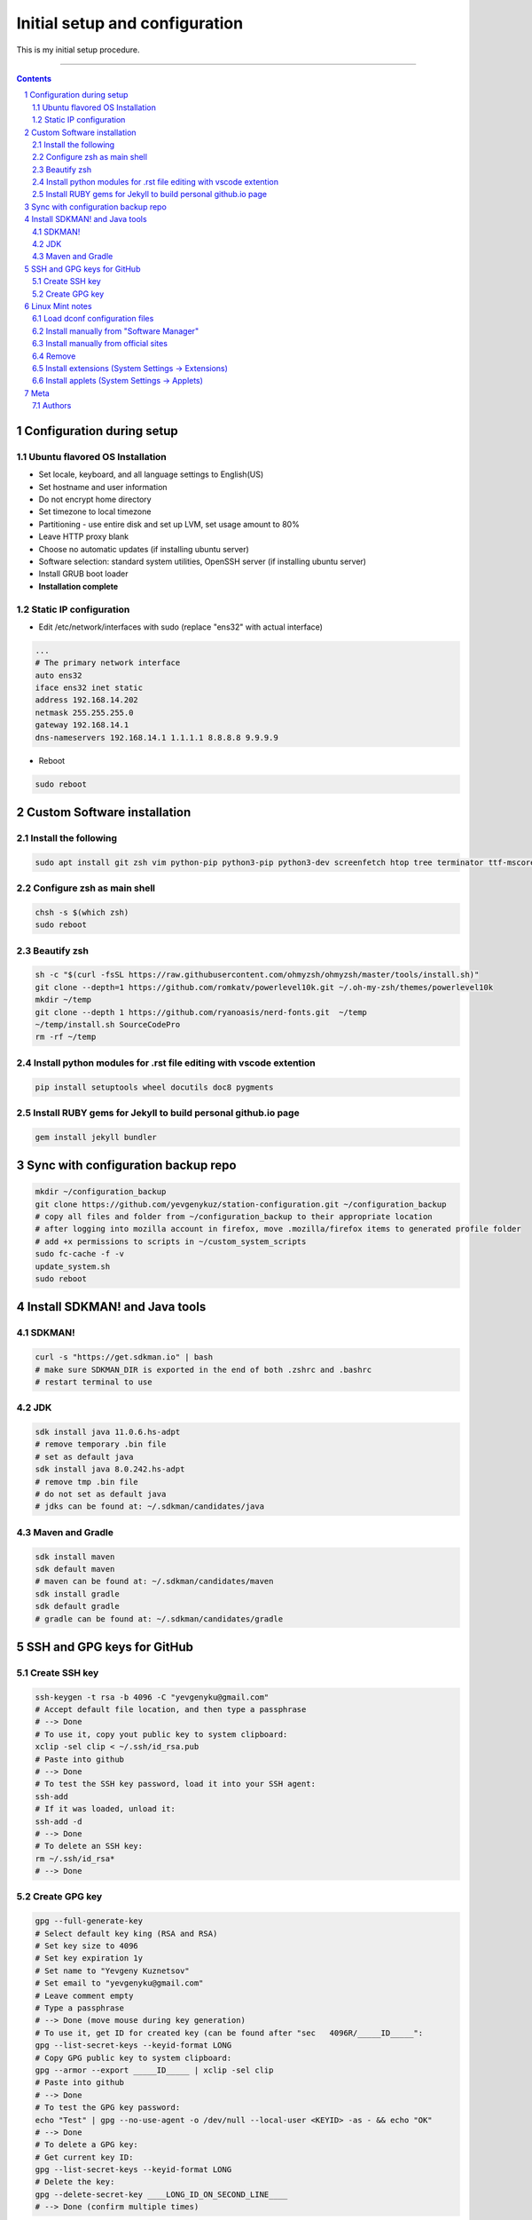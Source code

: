Initial setup and configuration
###############################

This is my initial setup procedure.

-----


.. contents::

.. section-numbering::


Configuration during setup
==========================

Ubuntu flavored OS Installation
-------------------------------

* Set locale, keyboard, and all language settings to English(US)
* Set hostname and user information
* Do not encrypt home directory
* Set timezone to local timezone
* Partitioning - use entire disk and set up LVM, set usage amount to 80%
* Leave HTTP proxy blank
* Choose no automatic updates (if installing ubuntu server)
* Software selection: standard system utilities, OpenSSH server (if installing ubuntu server)
* Install GRUB boot loader
* **Installation complete**

Static IP configuration
-----------------------

* Edit /etc/network/interfaces with sudo (replace "ens32" with actual interface)

.. code-block:: bash

    ...
    # The primary network interface
    auto ens32
    iface ens32 inet static
    address 192.168.14.202
    netmask 255.255.255.0
    gateway 192.168.14.1
    dns-nameservers 192.168.14.1 1.1.1.1 8.8.8.8 9.9.9.9

* Reboot

.. code-block:: bash

    sudo reboot

Custom Software installation
============================

Install the following
---------------------

.. code-block:: bash

    sudo apt install git zsh vim python-pip python3-pip python3-dev screenfetch htop tree terminator ttf-mscorefonts-installer g++ clang cmake treaceroute ruby-full build-essential zlib1g-dev flashplugin-installer xclip ack docker.io xfreerdp2-x11

Configure zsh as main shell
---------------------------

.. code-block:: bash

    chsh -s $(which zsh)
    sudo reboot

Beautify zsh
------------

.. code-block:: bash

    sh -c "$(curl -fsSL https://raw.githubusercontent.com/ohmyzsh/ohmyzsh/master/tools/install.sh)"
    git clone --depth=1 https://github.com/romkatv/powerlevel10k.git ~/.oh-my-zsh/themes/powerlevel10k
    mkdir ~/temp
    git clone --depth 1 https://github.com/ryanoasis/nerd-fonts.git  ~/temp
    ~/temp/install.sh SourceCodePro
    rm -rf ~/temp

Install python modules for .rst file editing with vscode extention
-------------------------------------------------------------------

.. code-block:: bash

    pip install setuptools wheel docutils doc8 pygments

Install RUBY gems for Jekyll to build personal github.io page
-------------------------------------------------------------

.. code-block:: bash

    gem install jekyll bundler
    
Sync with configuration backup repo
===================================

.. code-block:: bash

    mkdir ~/configuration_backup
    git clone https://github.com/yevgenykuz/station-configuration.git ~/configuration_backup
    # copy all files and folder from ~/configuration_backup to their appropriate location
    # after logging into mozilla account in firefox, move .mozilla/firefox items to generated profile folder
    # add +x permissions to scripts in ~/custom_system_scripts
    sudo fc-cache -f -v
    update_system.sh
    sudo reboot

Install SDKMAN! and Java tools
==============================

SDKMAN!
-------

.. code-block:: bash

  curl -s "https://get.sdkman.io" | bash
  # make sure SDKMAN_DIR is exported in the end of both .zshrc and .bashrc
  # restart terminal to use

JDK
---

.. code-block:: bash

  sdk install java 11.0.6.hs-adpt
  # remove temporary .bin file
  # set as default java
  sdk install java 8.0.242.hs-adpt
  # remove tmp .bin file
  # do not set as default java
  # jdks can be found at: ~/.sdkman/candidates/java

Maven and Gradle
----------------

.. code-block:: bash

  sdk install maven
  sdk default maven
  # maven can be found at: ~/.sdkman/candidates/maven
  sdk install gradle
  sdk default gradle
  # gradle can be found at: ~/.sdkman/candidates/gradle

SSH and GPG keys for GitHub
===========================

Create SSH key
--------------

.. code-block:: bash

   ssh-keygen -t rsa -b 4096 -C "yevgenyku@gmail.com"
   # Accept default file location, and then type a passphrase
   # --> Done
   # To use it, copy yout public key to system clipboard:
   xclip -sel clip < ~/.ssh/id_rsa.pub
   # Paste into github
   # --> Done
   # To test the SSH key password, load it into your SSH agent:
   ssh-add
   # If it was loaded, unload it:
   ssh-add -d
   # --> Done
   # To delete an SSH key:
   rm ~/.ssh/id_rsa*
   # --> Done

Create GPG key
--------------

.. code-block:: bash

    gpg --full-generate-key
    # Select default key king (RSA and RSA)
    # Set key size to 4096
    # Set key expiration 1y
    # Set name to "Yevgeny Kuznetsov"
    # Set email to "yevgenyku@gmail.com"
    # Leave comment empty
    # Type a passphrase
    # --> Done (move mouse during key generation)
    # To use it, get ID for created key (can be found after "sec   4096R/_____ID_____":
    gpg --list-secret-keys --keyid-format LONG
    # Copy GPG public key to system clipboard:
    gpg --armor --export _____ID_____ | xclip -sel clip
    # Paste into github
    # --> Done
    # To test the GPG key password:
    echo "Test" | gpg --no-use-agent -o /dev/null --local-user <KEYID> -as - && echo "OK"
    # --> Done
    # To delete a GPG key:
    # Get current key ID:
    gpg --list-secret-keys --keyid-format LONG
    # Delete the key:
    gpg --delete-secret-key ____LONG_ID_ON_SECOND_LINE____
    # --> Done (confirm multiple times)

Linux Mint notes
================

Load dconf configuration files
------------------------------

.. code-block:: bash

    # load keybindings:
    dconf load /org/cinnamon/desktop/keybindings/ < dconf-keybindings-settings.conf

Install manually from "Software Manager"
----------------------------------------
* Gparted
* Spotify
* Deluge
* Bleachbit
* Virutalbox
* Keepassxc (NOT flatpack edition)
* Filezilla
* Sublime
* VLC
* Gimp-plugin-registry
* Remmina
* Remmina-plugin-rdp

Install manually from official sites
------------------------------------
* IntelliJ
* PyCharm
* CLion
* Visual Studio Code

Remove
------
* Transmission-gtk
* Rhytmbox

Install extensions (System Settings -> Extensions)
--------------------------------------------------
* Transparent panels

Install applets (System Settings -> Applets)
--------------------------------------------
* Weather
* Multi-Core System Monitor

Meta
====

Authors
-------

`yevgenykuz <https://github.com/yevgenykuz>`_

-----
